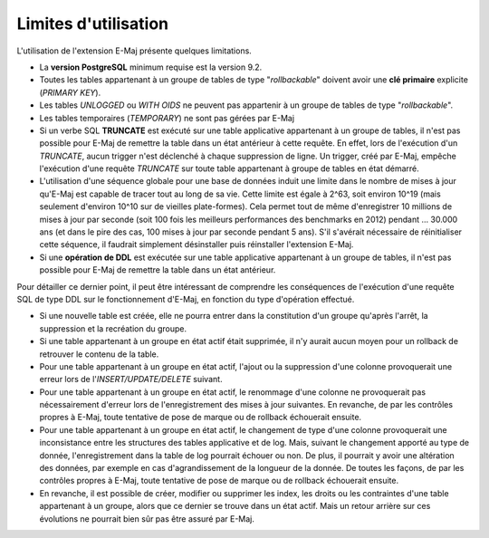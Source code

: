 Limites d'utilisation
=====================

L'utilisation de l'extension E-Maj présente quelques limitations.

* La **version PostgreSQL** minimum requise est la version 9.2.
* Toutes les tables appartenant à un groupe de tables de type "*rollbackable*" doivent avoir une **clé primaire** explicite (*PRIMARY KEY*).
* Les tables *UNLOGGED* ou *WITH OIDS* ne peuvent pas appartenir à un groupe de tables de type "*rollbackable*".
* Les tables temporaires (*TEMPORARY*) ne sont pas gérées par E-Maj
* Si un verbe SQL **TRUNCATE** est exécuté sur une table applicative appartenant à un groupe de tables, il n'est pas possible pour E-Maj de remettre la table dans un état antérieur à cette requête. En effet, lors de l'exécution d'un *TRUNCATE*, aucun trigger n'est déclenché à chaque suppression de ligne. Un trigger, créé par E-Maj, empêche l'exécution d'une requête *TRUNCATE* sur toute table appartenant à groupe de tables en état démarré.
* L'utilisation d'une séquence globale pour une base de données induit une limite dans le nombre de mises à jour qu'E-Maj est capable de tracer tout au long de sa vie. Cette limite est égale à 2^63, soit environ 10^19 (mais seulement d'environ 10^10  sur de vieilles plate-formes). Cela permet tout de même d'enregistrer 10 millions de mises à jour par seconde (soit 100 fois les meilleurs performances des benchmarks en 2012) pendant … 30.000 ans (et dans le pire des cas, 100 mises à jour par seconde pendant 5 ans). S'il s'avérait nécessaire de réinitialiser cette séquence, il faudrait simplement désinstaller puis réinstaller l'extension E-Maj.
* Si une **opération de DDL** est exécutée sur une table applicative appartenant à un groupe de tables, il n'est pas possible pour E-Maj de remettre la table dans un état antérieur.

Pour détailler ce dernier point, il peut être intéressant de comprendre les conséquences de l'exécution d'une requête SQL de type DDL sur le fonctionnement d'E-Maj, en fonction du type d'opération effectué.

* Si une nouvelle table est créée, elle ne pourra entrer dans la constitution d'un groupe qu'après l'arrêt, la suppression et la recréation du groupe.
* Si une table appartenant à un groupe en état actif était supprimée, il n'y aurait aucun moyen pour un rollback de retrouver le contenu de la table.
* Pour une table appartenant à un groupe en état actif, l'ajout ou la suppression d'une colonne provoquerait une erreur lors de l'*INSERT/UPDATE/DELETE* suivant.
* Pour une table appartenant à un groupe en état actif, le renommage d'une colonne ne provoquerait pas nécessairement d'erreur lors de l'enregistrement des mises à jour suivantes. En revanche, de par les contrôles propres à E-Maj, toute tentative de pose de marque ou de rollback échouerait ensuite.
* Pour une table appartenant à un groupe en état actif, le changement de type d'une colonne provoquerait une inconsistance entre les structures des tables applicative et de log. Mais, suivant le changement apporté au type de donnée, l'enregistrement dans la table de log pourrait échouer ou non. De plus, il pourrait y avoir une altération des données, par exemple en cas d'agrandissement de la longueur de la donnée.  De toutes les façons, de par les contrôles propres à E-Maj, toute tentative de pose de marque ou de rollback échouerait ensuite.
* En revanche, il est possible de créer, modifier ou supprimer les index, les droits ou les contraintes d'une table appartenant à un groupe, alors que ce dernier se trouve dans un état actif. Mais un retour arrière sur ces évolutions ne pourrait bien sûr pas être assuré par E-Maj.

